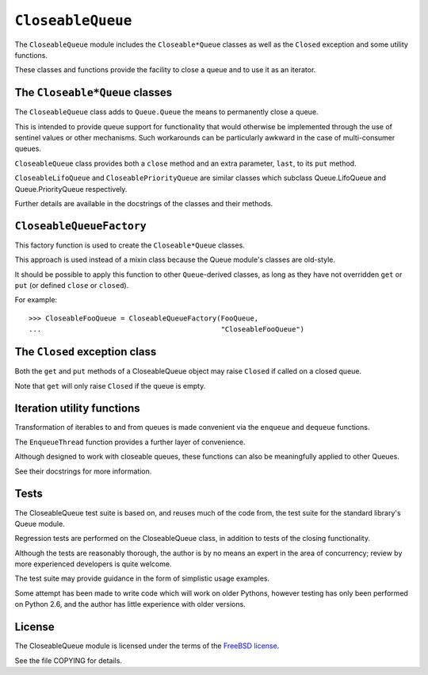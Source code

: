 ``CloseableQueue``
==================

The ``CloseableQueue`` module includes the ``Closeable*Queue`` classes
as well as the ``Closed`` exception and some utility functions.

These classes and functions provide the facility to close a queue
and to use it as an iterator.


The ``Closeable*Queue`` classes
-------------------------------

The ``CloseableQueue`` class adds to ``Queue.Queue``
the means to permanently close a queue.

This is intended to provide queue support for functionality
that would otherwise be implemented through the use of sentinel values
or other mechanisms.
Such workarounds can be particularly awkward
in the case of multi-consumer queues.

``CloseableQueue`` class provides both a ``close`` method
and an extra parameter, ``last``, to its ``put`` method.

``CloseableLifoQueue`` and ``CloseablePriorityQueue`` are similar classes
which subclass Queue.LifoQueue and Queue.PriorityQueue respectively.

Further details are available in the docstrings of the classes
and their methods.


``CloseableQueueFactory``
-----------------------

This factory function is used to create the ``Closeable*Queue`` classes.

This approach is used instead of a mixin class
because the Queue module's classes are old-style.

It should be possible to apply this function to other ``Queue``-derived classes,
as long as they have not overridden ``get`` or ``put``
(or defined ``close`` or ``closed``).

For example:

::

    >>> CloseableFooQueue = CloseableQueueFactory(FooQueue,
    ...                                           "CloseableFooQueue")


The ``Closed`` exception class
------------------------------

Both the ``get`` and ``put`` methods of a CloseableQueue object
may raise ``Closed`` if called on a closed queue.

Note that ``get`` will only raise ``Closed`` if the queue is empty.


Iteration utility functions
---------------------------

Transformation of iterables to and from queues is made convenient via the
``enqueue`` and ``dequeue`` functions.

The ``EnqueueThread`` function provides a further layer of convenience.

Although designed to work with closeable queues,
these functions can also be meaningfully applied to other Queues.

See their docstrings for more information.


Tests
-----

The CloseableQueue test suite is based on, and reuses much of the code from,
the test suite for the standard library's Queue module.

Regression tests are performed on the CloseableQueue class,
in addition to tests of the closing functionality.

Although the tests are reasonably thorough,
the author is by no means an expert in the area of concurrency;
review by more experienced developers is quite welcome.

The test suite may provide guidance in the form of simplistic usage examples.

Some attempt has been made to write code which will work on older Pythons,
however testing has only been performed on Python 2.6,
and the author has little experience with older versions.


License
-------

The CloseableQueue module is licensed under the terms of the `FreeBSD license`_.

See the file COPYING for details.

.. _FreeBSD license: http://www.freebsd.org/copyright/freebsd-license.html
